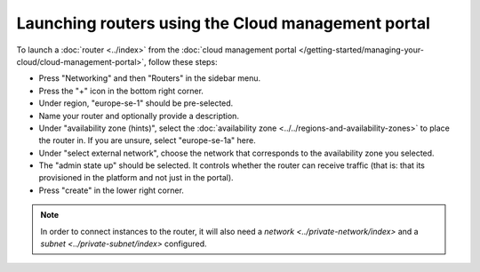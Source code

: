 ===================================================
Launching routers using the Cloud management portal
===================================================
To launch a :doc:`router <../index>` from the :doc:`cloud management portal </getting-started/managing-your-cloud/cloud-management-portal>`, follow these steps: 

- Press "Networking" and then "Routers" in the sidebar menu.
- Press the "+" icon in the bottom right corner.
- Under region, "europe-se-1" should be pre-selected.
- Name your router and optionally provide a description.
- Under "availability zone (hints)", select the :doc:`availability zone <../../regions-and-availability-zones>` to place the router in. If you are unsure, select "europe-se-1a" here.
- Under "select external network", choose the network that corresponds to the availability zone you selected. 
- The "admin state up" should be selected. It controls whether the router can receive traffic (that is: that its provisioned in the platform and not just in the portal).
- Press "create" in the lower right corner.

.. Note::
	In order to connect instances to the router, it will also need a `network <../private-network/index>` and a `subnet <../private-subnet/index>` configured. 

..  seealso::
    - :doc:`../../regions-and-availability-zones`
    - :doc:`../index`
